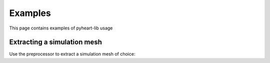 Examples
========
This page contains examples of pyheart-lib usage

Extracting a simulation mesh
^^^^^^^^^^^^^^^^^^^^^^^^^^^^
Use the preprocessor to extract a simulation mesh of choice:



